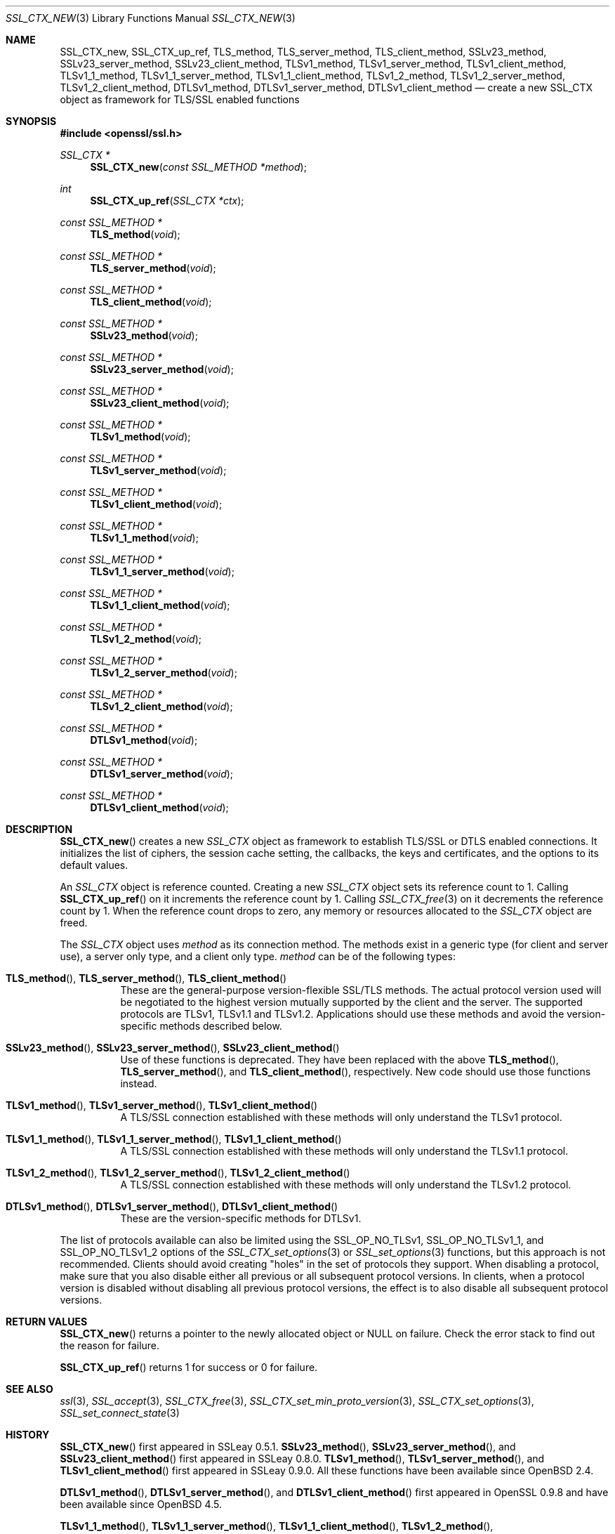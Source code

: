 .\" $OpenBSD: SSL_CTX_new.3,v 1.9 2018/03/24 00:55:37 schwarze Exp $
.\" full merge up to: OpenSSL 21cd6e00 Oct 21 14:40:15 2015 +0100
.\" selective merge up to: OpenSSL eb43101f Dec 9 18:07:09 2016 +0100
.\"
.\" This file was written by Lutz Jaenicke <jaenicke@openssl.org>.
.\" Copyright (c) 2000, 2005, 2012, 2013, 2015, 2016 The OpenSSL Project.
.\" All rights reserved.
.\"
.\" Redistribution and use in source and binary forms, with or without
.\" modification, are permitted provided that the following conditions
.\" are met:
.\"
.\" 1. Redistributions of source code must retain the above copyright
.\"    notice, this list of conditions and the following disclaimer.
.\"
.\" 2. Redistributions in binary form must reproduce the above copyright
.\"    notice, this list of conditions and the following disclaimer in
.\"    the documentation and/or other materials provided with the
.\"    distribution.
.\"
.\" 3. All advertising materials mentioning features or use of this
.\"    software must display the following acknowledgment:
.\"    "This product includes software developed by the OpenSSL Project
.\"    for use in the OpenSSL Toolkit. (http://www.openssl.org/)"
.\"
.\" 4. The names "OpenSSL Toolkit" and "OpenSSL Project" must not be used to
.\"    endorse or promote products derived from this software without
.\"    prior written permission. For written permission, please contact
.\"    openssl-core@openssl.org.
.\"
.\" 5. Products derived from this software may not be called "OpenSSL"
.\"    nor may "OpenSSL" appear in their names without prior written
.\"    permission of the OpenSSL Project.
.\"
.\" 6. Redistributions of any form whatsoever must retain the following
.\"    acknowledgment:
.\"    "This product includes software developed by the OpenSSL Project
.\"    for use in the OpenSSL Toolkit (http://www.openssl.org/)"
.\"
.\" THIS SOFTWARE IS PROVIDED BY THE OpenSSL PROJECT ``AS IS'' AND ANY
.\" EXPRESSED OR IMPLIED WARRANTIES, INCLUDING, BUT NOT LIMITED TO, THE
.\" IMPLIED WARRANTIES OF MERCHANTABILITY AND FITNESS FOR A PARTICULAR
.\" PURPOSE ARE DISCLAIMED.  IN NO EVENT SHALL THE OpenSSL PROJECT OR
.\" ITS CONTRIBUTORS BE LIABLE FOR ANY DIRECT, INDIRECT, INCIDENTAL,
.\" SPECIAL, EXEMPLARY, OR CONSEQUENTIAL DAMAGES (INCLUDING, BUT
.\" NOT LIMITED TO, PROCUREMENT OF SUBSTITUTE GOODS OR SERVICES;
.\" LOSS OF USE, DATA, OR PROFITS; OR BUSINESS INTERRUPTION)
.\" HOWEVER CAUSED AND ON ANY THEORY OF LIABILITY, WHETHER IN CONTRACT,
.\" STRICT LIABILITY, OR TORT (INCLUDING NEGLIGENCE OR OTHERWISE)
.\" ARISING IN ANY WAY OUT OF THE USE OF THIS SOFTWARE, EVEN IF ADVISED
.\" OF THE POSSIBILITY OF SUCH DAMAGE.
.\"
.Dd $Mdocdate: March 24 2018 $
.Dt SSL_CTX_NEW 3
.Os
.Sh NAME
.Nm SSL_CTX_new ,
.Nm SSL_CTX_up_ref ,
.Nm TLS_method ,
.Nm TLS_server_method ,
.Nm TLS_client_method ,
.Nm SSLv23_method ,
.Nm SSLv23_server_method ,
.Nm SSLv23_client_method ,
.Nm TLSv1_method ,
.Nm TLSv1_server_method ,
.Nm TLSv1_client_method ,
.Nm TLSv1_1_method ,
.Nm TLSv1_1_server_method ,
.Nm TLSv1_1_client_method ,
.Nm TLSv1_2_method ,
.Nm TLSv1_2_server_method ,
.Nm TLSv1_2_client_method ,
.Nm DTLSv1_method ,
.Nm DTLSv1_server_method ,
.Nm DTLSv1_client_method
.Nd create a new SSL_CTX object as framework for TLS/SSL enabled functions
.Sh SYNOPSIS
.In openssl/ssl.h
.Ft SSL_CTX *
.Fn SSL_CTX_new "const SSL_METHOD *method"
.Ft int
.Fn SSL_CTX_up_ref "SSL_CTX *ctx"
.Ft const SSL_METHOD *
.Fn TLS_method void
.Ft const SSL_METHOD *
.Fn TLS_server_method void
.Ft const SSL_METHOD *
.Fn TLS_client_method void
.Ft const SSL_METHOD *
.Fn SSLv23_method void
.Ft const SSL_METHOD *
.Fn SSLv23_server_method void
.Ft const SSL_METHOD *
.Fn SSLv23_client_method void
.Ft const SSL_METHOD *
.Fn TLSv1_method void
.Ft const SSL_METHOD *
.Fn TLSv1_server_method void
.Ft const SSL_METHOD *
.Fn TLSv1_client_method void
.Ft const SSL_METHOD *
.Fn TLSv1_1_method void
.Ft const SSL_METHOD *
.Fn TLSv1_1_server_method void
.Ft const SSL_METHOD *
.Fn TLSv1_1_client_method void
.Ft const SSL_METHOD *
.Fn TLSv1_2_method void
.Ft const SSL_METHOD *
.Fn TLSv1_2_server_method void
.Ft const SSL_METHOD *
.Fn TLSv1_2_client_method void
.Ft const SSL_METHOD *
.Fn DTLSv1_method void
.Ft const SSL_METHOD *
.Fn DTLSv1_server_method void
.Ft const SSL_METHOD *
.Fn DTLSv1_client_method void
.Sh DESCRIPTION
.Fn SSL_CTX_new
creates a new
.Vt SSL_CTX
object as framework to establish TLS/SSL or DTLS enabled connections.
It initializes the list of ciphers, the session cache setting, the
callbacks, the keys and certificates, and the options to its default
values.
.Pp
An
.Vt SSL_CTX
object is reference counted.
Creating a new
.Vt SSL_CTX
object sets its reference count to 1.
Calling
.Fn SSL_CTX_up_ref
on it increments the reference count by 1.
Calling
.Xr SSL_CTX_free 3
on it decrements the reference count by 1.
When the reference count drops to zero,
any memory or resources allocated to the
.Vt SSL_CTX
object are freed.
.Pp
The
.Vt SSL_CTX
object uses
.Fa method
as its connection method.
The methods exist in a generic type (for client and server use),
a server only type, and a client only type.
.Fa method
can be of the following types:
.Bl -tag -width Ds
.It Xo
.Fn TLS_method ,
.Fn TLS_server_method ,
.Fn TLS_client_method
.Xc
These are the general-purpose version-flexible SSL/TLS methods.
The actual protocol version used will be negotiated to the highest
version mutually supported by the client and the server.
The supported protocols are TLSv1, TLSv1.1 and TLSv1.2.
Applications should use these methods and avoid the version-specific
methods described below.
.It Xo
.Fn SSLv23_method ,
.Fn SSLv23_server_method ,
.Fn SSLv23_client_method
.Xc
Use of these functions is deprecated.
They have been replaced with the above
.Fn TLS_method ,
.Fn TLS_server_method ,
and
.Fn TLS_client_method ,
respectively.
New code should use those functions instead.
.It Xo
.Fn TLSv1_method ,
.Fn TLSv1_server_method ,
.Fn TLSv1_client_method
.Xc
A TLS/SSL connection established with these methods will only
understand the TLSv1 protocol.
.It Xo
.Fn TLSv1_1_method ,
.Fn TLSv1_1_server_method ,
.Fn TLSv1_1_client_method
.Xc
A TLS/SSL connection established with these methods will only
understand the TLSv1.1 protocol.
.It Xo
.Fn TLSv1_2_method ,
.Fn TLSv1_2_server_method ,
.Fn TLSv1_2_client_method
.Xc
A TLS/SSL connection established with these methods will only
understand the TLSv1.2 protocol.
.It Xo
.Fn DTLSv1_method ,
.Fn DTLSv1_server_method ,
.Fn DTLSv1_client_method
.Xc
These are the version-specific methods for DTLSv1.
.El
.Pp
The list of protocols available can also be limited using the
.Dv SSL_OP_NO_TLSv1 ,
.Dv SSL_OP_NO_TLSv1_1 ,
and
.Dv SSL_OP_NO_TLSv1_2
options of the
.Xr SSL_CTX_set_options 3
or
.Xr SSL_set_options 3
functions, but this approach is not recommended.
Clients should avoid creating "holes" in the set of protocols they support.
When disabling a protocol, make sure that you also disable either
all previous or all subsequent protocol versions.
In clients, when a protocol version is disabled without disabling
all previous protocol versions, the effect is to also disable all
subsequent protocol versions.
.Sh RETURN VALUES
.Fn SSL_CTX_new
returns a pointer to the newly allocated object or
.Dv NULL
on failure.
Check the error stack to find out the reason for failure.
.Pp
.Fn SSL_CTX_up_ref
returns 1 for success or 0 for failure.
.Sh SEE ALSO
.Xr ssl 3 ,
.Xr SSL_accept 3 ,
.Xr SSL_CTX_free 3 ,
.Xr SSL_CTX_set_min_proto_version 3 ,
.Xr SSL_CTX_set_options 3 ,
.Xr SSL_set_connect_state 3
.Sh HISTORY
.Fn SSL_CTX_new
first appeared in SSLeay 0.5.1.
.Fn SSLv23_method ,
.Fn SSLv23_server_method ,
and
.Fn SSLv23_client_method
first appeared in SSLeay 0.8.0.
.Fn TLSv1_method ,
.Fn TLSv1_server_method ,
and
.Fn TLSv1_client_method
first appeared in SSLeay 0.9.0.
All these functions have been available since
.Ox 2.4 .
.Pp
.Fn DTLSv1_method ,
.Fn DTLSv1_server_method ,
and
.Fn DTLSv1_client_method
first appeared in OpenSSL 0.9.8 and have been available since
.Ox 4.5 .
.Pp
.Fn TLSv1_1_method ,
.Fn TLSv1_1_server_method ,
.Fn TLSv1_1_client_method ,
.Fn TLSv1_2_method ,
.Fn TLSv1_2_server_method ,
and
.Fn TLSv1_2_client_method
first appeared in OpenSSL 1.0.1 and have been available since
.Ox 5.3 .
.Pp
.Fn TLS_method ,
.Fn TLS_server_method ,
and
.Fn TLS_client_method
first appeared in OpenSSL 1.1.0 and have been available since
.Ox 5.8 .
.Pp
.Fn SSL_CTX_up_ref
first appeared in OpenSSL 1.1.0 and has been available since
.Ox 6.3 .
